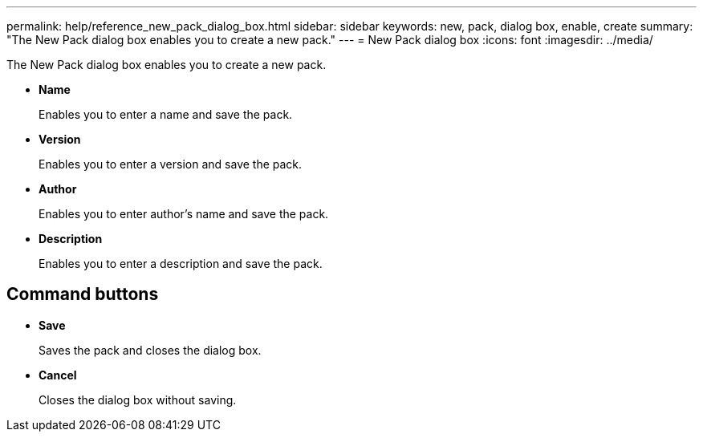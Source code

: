 ---
permalink: help/reference_new_pack_dialog_box.html
sidebar: sidebar
keywords: new, pack, dialog box, enable, create
summary: "The New Pack dialog box enables you to create a new pack."
---
= New Pack dialog box
:icons: font
:imagesdir: ../media/

[.lead]
The New Pack dialog box enables you to create a new pack.

* *Name*
+
Enables you to enter a name and save the pack.

* *Version*
+
Enables you to enter a version and save the pack.

* *Author*
+
Enables you to enter author's name and save the pack.

* *Description*
+
Enables you to enter a description and save the pack.

== Command buttons

* *Save*
+
Saves the pack and closes the dialog box.

* *Cancel*
+
Closes the dialog box without saving.
